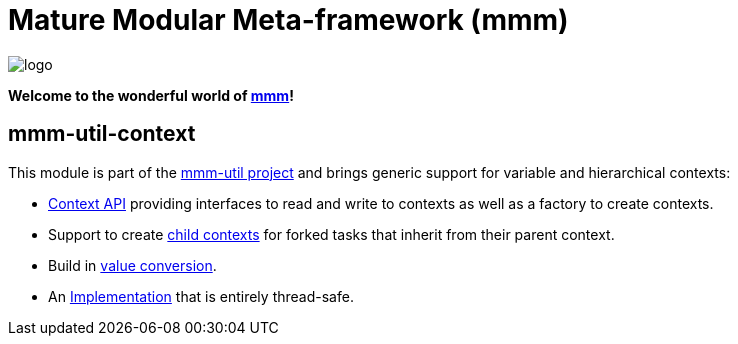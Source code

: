 = Mature Modular Meta-framework (mmm)

image:https://raw.github.com/m-m-m/mmm/master/src/site/resources/images/logo.png[logo]

*Welcome to the wonderful world of http://m-m-m.sourceforge.net/index.html[mmm]!*

== mmm-util-context

This module is part of the link:../../..[mmm-util project] and brings generic support for variable and hierarchical contexts:

* http://m-m-m.github.io/maven/apidocs/net/sf/mmm/util/context/api/package-summary.html#package.description[Context API]
providing interfaces to read and write to contexts as well as a factory to create contexts.
* Support to create http://m-m-m.github.io/maven/apidocs/net/sf/mmm/util/context/api/GenericContext.html#createChildContext--[child contexts] for forked tasks that inherit from their parent context.
* Build in http://m-m-m.github.io/maven/apidocs/net/sf/mmm/util/context/api/GenericContext.html#getVariable-java.lang.String-java.lang.Class-[value conversion].
* An http://m-m-m.github.io/maven/apidocs/net/sf/mmm/util/context/impl/package-summary.html#package.description[Implementation] that is entirely thread-safe.